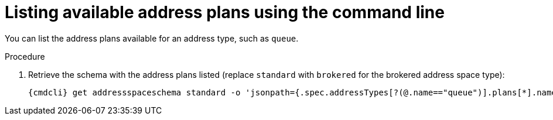 // Module included in the following assemblies:
//
// assembly-managing-addresses.adoc

[id='proc-list-available-address-plans-{context}']
= Listing available address plans using the command line

You can list the address plans available for an address type, such as `queue`.

.Procedure

ifeval::["{cmdcli}" == "oc"]
. Log in as a messaging tenant:
+
[subs="attributes",options="nowrap"]
----
{cmdcli} login -u developer
----
endif::[]

. Retrieve the schema with the address plans listed (replace `standard` with `brokered` for the brokered address space type):
+
[source,yaml,subs="attributes",options="nowrap"]
----
{cmdcli} get addressspaceschema standard -o 'jsonpath={.spec.addressTypes[?(@.name=="queue")].plans[*].name}'
----

